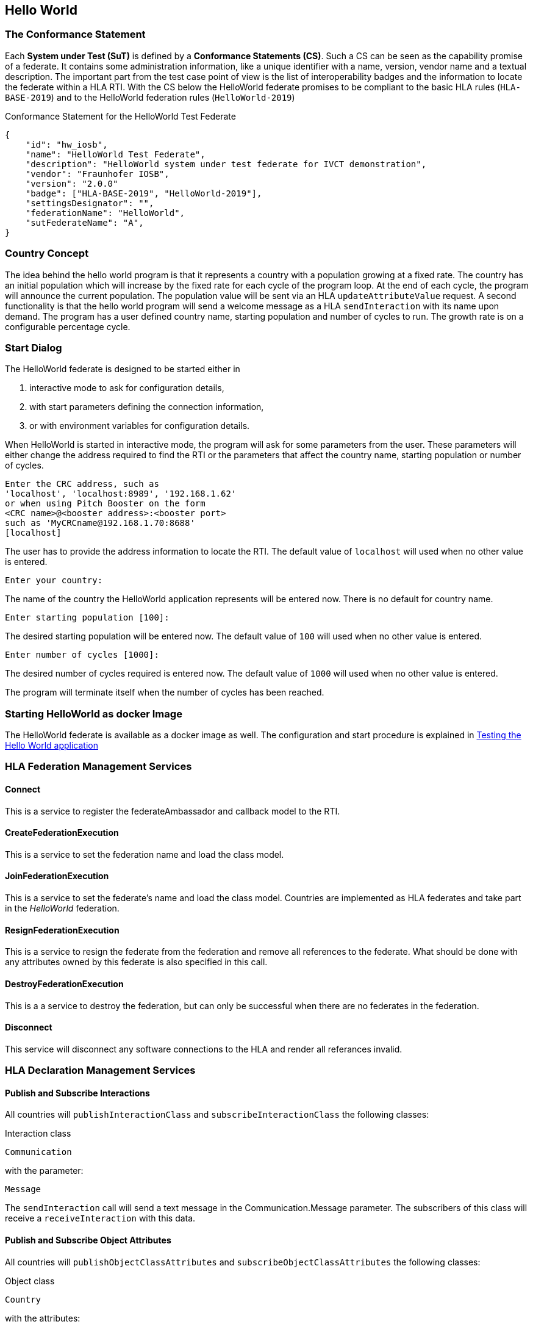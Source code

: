 == Hello World

=== The Conformance Statement

Each *System under Test (SuT)* is defined by a *Conformance Statements (CS)*. Such a CS can be seen as the capability promise of a federate. It contains some administration information, like a unique identifier with a name, version, vendor name and a textual description. The important part from the test case point of view is the list of interoperability badges and the information to locate the federate within a HLA RTI. With the CS below the HelloWorld federate promises to be compliant to the basic HLA rules (`HLA-BASE-2019`) and to the HelloWorld federation rules (`HelloWorld-2019`)

.Conformance Statement for the HelloWorld Test Federate
[source, yaml]
----
{
    "id": "hw_iosb",
    "name": "HelloWorld Test Federate",
    "description": "HelloWorld system under test federate for IVCT demonstration",
    "vendor": "Fraunhofer IOSB",
    "version": "2.0.0"
    "badge": ["HLA-BASE-2019", "HelloWorld-2019"],
    "settingsDesignator": "",
    "federationName": "HelloWorld",
    "sutFederateName": "A",
}
----

=== Country Concept

The idea behind the hello world program is that it represents a country with a population growing at a fixed rate. The country has an initial population which will increase by the fixed rate for each cycle of the program loop. At the end of each cycle, the program will announce the current population. The population value will be sent via an HLA `updateAttributeValue` request. A second functionality is that the hello world program will send a welcome message as a HLA `sendInteraction` with its name upon demand. The program has a user defined country name, starting population and number of cycles to run. The growth rate is on a configurable percentage cycle.


=== Start Dialog

The HelloWorld federate is designed to be started either in

. interactive mode to ask for configuration details,
. with start parameters defining the connection information,
. or with environment variables for configuration details.

When HelloWorld is started in interactive mode, the program will ask for some parameters from the user. These parameters will either change the address required to find the RTI or the parameters that affect the country name, starting population or number of cycles.

----
Enter the CRC address, such as
'localhost', 'localhost:8989', '192.168.1.62'
or when using Pitch Booster on the form
<CRC name>@<booster address>:<booster port>
such as 'MyCRCname@192.168.1.70:8688'
[localhost]
----

The user has to provide the address information to locate the RTI. The default value of `localhost` will used when no other value is entered.

`Enter your country:`

The name of the country the HelloWorld application represents will be entered now. There is no default for country name.

`Enter starting population [100]:`

The desired starting population will be entered now. The default value of `100` will used when no other value is entered.

`Enter number of cycles [1000]:`

The desired number of cycles required is entered now. The default value of `1000` will used when no other value is entered.

The program will terminate itself when the number of cycles has been reached.

=== Starting HelloWorld as docker Image

The HelloWorld federate is available as a docker image as well. The configuration and start procedure is explained in https://github.com/IVCTool/IVCT_Operation/blob/develop/docs/src/IVCT-GettingStarted-HelloWorld.adoc[Testing the Hello World application]

=== HLA Federation Management Services

==== Connect

This is a service to register the federateAmbassador and callback model to the RTI.

==== CreateFederationExecution

This is a service to set the federation name and load the class model.

==== JoinFederationExecution

This is a service to set the federate's name and load the class model. Countries are implemented as HLA federates and take part in the _HelloWorld_ federation.

==== ResignFederationExecution

This is a service to resign the federate from the federation and remove all references to the federate. What should be done with any attributes owned by this federate is also specified in this call.

==== DestroyFederationExecution

This is a a service to destroy the federation, but can only be successful when there are no federates in the federation.

==== Disconnect

This service will disconnect any software connections to the HLA and render all referances invalid.

=== HLA Declaration Management Services

==== Publish and Subscribe Interactions

All countries will `publishInteractionClass` and `subscribeInteractionClass` the following classes:

Interaction class

`Communication`

with the parameter:

`Message`

The `sendInteraction` call will send a text message in the Communication.Message parameter. The subscribers of this class will receive a `receiveInteraction` with this data.

==== Publish and Subscribe Object Attributes

All countries will `publishObjectClassAttributes` and `subscribeObjectClassAttributes` the following classes:

Object class

`Country`

with the attributes:

`Name`

`Population`

The `updateAttributeValues` call will send a text value in the Communication.Country and a float value in the Communication.Population attributes. The subscribers of this class will receive a `reflectAttributeValues` with this data.

=== HLA Object Management Services

==== Reserve Object Instance Name and Register Object Instance

An object instance name is reserved by calling the method `reserveObjectInstanceName` to announce the intention that an object with this name will be registered at some point in the future. An object is made known to the subscribers of the _Country_ class in the rest of the federation by calling the method `registerObjectInstance`. The subscribers of the _Country_ class will receive a `discoverObjectInstance`.

The `updateObjectAttributes` call will send a country name in the Country.Name attribute and a HLAfloat32LE population value in the Country.Population attribute. The subscribers will receive a `reflectAttributeValues` with this data.

=== HLA Support Services

==== GetInteractionClassHandle

This method will return the interaction class handle for a given interaction class name. This handle is required whenever the interaction class is used in an HLA call.

==== GetParameterHandle

This method will return a parameter handle for a interaction class handle and parameter name. This handle is required whenever the parameter is used in an HLA call.

==== GetObjectClassHandle

This method will return the object class handle for a given object class name. This handle is required whenever the object class is used in an HLA call.

==== GetAttributeHandle

This method will return a attribute handle for a object class handle and attribute name. This handle is required whenever the attribute is used in an HLA call.

=== Callbacks

In the file HelloWorld.java the methods `objectInstanceNameReservationSucceeded`, `objectInstanceNameReservationFailed`, `discoverObjectInstance`, `removeObjectInstance`, `provideAttributeValueUpdate`, `receiveInteraction` and `reflectAttributeValues` are implemented to override the same signature NullFederateAmbassador methods. All these methods are implemented to save the data from the calls to the HelloWorld class where the data can be used at later point in time.

The callbacks are asynchronous to the main thread and thus require a syncronization mechanism. In the HelloWorld, a boolean value is used to determine whether an update has been received. Another possibility to synchronize the callbacks is to use semaphores instead of the boolean flag.

=== Internal Logic

There are fixed initial values for population and population increase. The program has a loop with a fixed number of cycles. Within each cycle the population will increase by the population increase factor. The value of the population is then published by sending an `updateObjectAttributes` call. This will be repeated every second until the maximum number of cycles has been attained.

The federate also listens for interactions and upon receiving a Communication.Message interaction, it will send a Communication.Message interaction with the value:

`Hello World from <country name>`

The federate name of the SUT is known from the Conformance Statement and thus an exact message content can be expected and may be tested.

